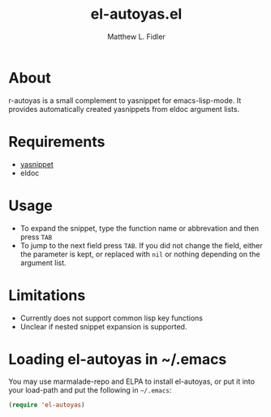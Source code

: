 #+TITLE: el-autoyas.el
#+AUTHOR: Matthew L. Fidler
* About
r-autoyas is a small complement to yasnippet for emacs-lisp-mode.  It
provides automatically created yasnippets from eldoc argument lists.
* Requirements
 - [[https://github.com/capitaomorte/yasnippet][yasnippet]]
 - eldoc
* Usage
 - To expand the snippet, type the function name or abbrevation and
   then press =TAB=
 - To jump to the next field press =TAB=.  If you did not change the
   field, either the parameter is kept, or replaced with =nil= or
   nothing depending on the argument list.

* Limitations
 - Currently does not support common lisp key functions
 - Unclear if nested snippet expansion is supported.
* Loading el-autoyas in ~/.emacs
You may use marmalade-repo and ELPA to install el-autoyas, or put it
into your load-path and put the following in =~/.emacs=:

#+BEGIN_SRC emacs-lisp
(require 'el-autoyas)
#+END_SRC
